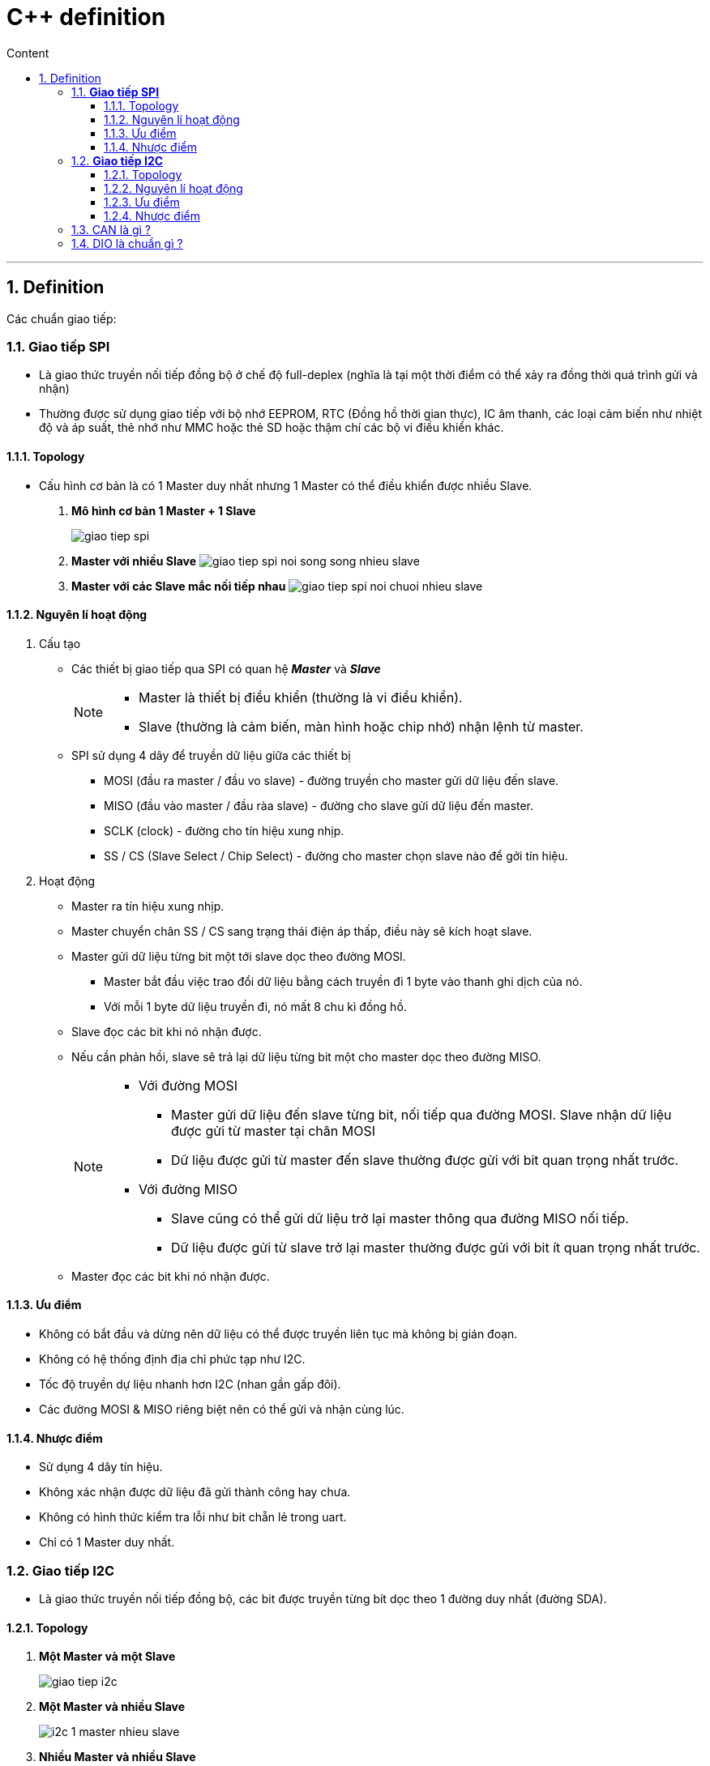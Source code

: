 = C++ definition
:sectnums: all
:sectnumlevels: 5
:toc: left
:toclevels: 9
:toc-title: Content

:description: Example AsciiDoc document
:keywords: AsciiDoc
:imagesdir: ./images
---

== Definition
Các chuẩn giao tiếp:

=== *Giao tiếp SPI*
* Là giao thức truyền nối tiếp đồng bộ ở chế độ full-deplex (nghĩa là tại một thời điểm có thể xảy ra đồng thời quá trình gửi và nhận)
* Thường được sử dụng giao tiếp với bộ nhớ EEPROM, RTC (Đồng hồ thời gian thực), IC âm thanh, các loại cảm biến như nhiệt độ và áp suất, thẻ nhớ như MMC hoặc thẻ SD hoặc thậm chí các bộ vi điều khiển khác.

==== Topology
* Cấu hình cơ bản là có 1 Master duy nhất nhưng 1 Master có thể điều khiển được nhiều Slave.

. *Mô hình cơ bản 1 Master + 1 Slave*
+
image:giao-tiep-spi.png[]

. *Master với nhiều Slave*
image:giao-tiep-spi-noi-song-song-nhieu-slave.png[]

. *Master với các Slave mắc nối tiếp nhau*
image:giao-tiep-spi-noi-chuoi-nhieu-slave.png[]

==== Nguyên lí hoạt động
. Cấu tạo
* Các thiết bị giao tiếp qua SPI có quan hệ *_Master_* và *_Slave_*
+
[NOTE]
====
* Master là thiết bị điều khiển (thường là vi điều khiển).
* Slave (thường là cảm biến, màn hình hoặc chip nhớ) nhận lệnh từ master.
====

* SPI sử dụng 4 dây để  truyền dữ liệu giữa các thiết bị
** MOSI (đầu ra master / đầu vo slave) - đường truyền cho master gửi dữ liệu đến slave.
** MISO (đầu vào master / đầu ràa slave) - đường cho slave gửi dữ liệu đến master.
** SCLK (clock) - đường cho tín hiệu xung nhịp.
** SS / CS (Slave Select / Chip Select) - đường cho master chọn slave nào để gởi tín hiệu.

. Hoạt động
* Master ra tín hiệu xung nhịp.
* Master chuyển chân SS / CS sang trạng thái điện áp thấp, điều này sẽ kích hoạt slave.
* Master gửi dữ liệu từng bit một tới slave dọc theo đường MOSI.
** Master bắt đầu việc trao đổi dữ liệu bằng cách truyền đi 1 byte vào thanh ghi dịch của nó.
** Với mỗi 1 byte dữ liệu truyền đi, nó mất 8 chu kì đồng hồ.
* Slave đọc các bit khi nó nhận được.
* Nếu cần phản hồi, slave sẽ trả lại dữ liệu từng bit một cho master dọc theo đường MISO.
+

[NOTE]
====
* Với đường MOSI
** Master gửi dữ liệu đến slave từng bit, nối tiếp qua đường MOSI. Slave nhận dữ liệu được gửi từ master tại chân MOSI
** Dữ liệu được gửi từ master đến slave thường được gửi với bit quan trọng nhất trước.

* Với đường MISO
** Slave cũng có thể gửi dữ liệu trở lại master thông qua đường MISO nối tiếp.
** Dữ liệu được gửi từ slave trở lại master thường được gửi với bit ít quan trọng nhất trước.
====
* Master đọc các bit khi nó nhận được.

==== Ưu điểm
* Không có bắt đầu và dừng nên dữ liệu có thể được truyền liên tục mà không bị gián đoạn.
* Không có hệ thống định địa chỉ phức tạp như I2C.
* Tốc độ truyền dự liệu nhanh hơn I2C (nhan gần gấp đôi).
* Các đường MOSI & MISO riêng biệt nên có thể gửi và nhận cùng lúc.

==== Nhược điểm
* Sử dụng 4 dây tín hiệu.
* Không xác nhận được dữ liệu đã gửi thành công hay chưa.
* Không có hình thức kiểm tra lỗi như bit chẵn lẻ trong uart.
* Chỉ có 1 Master duy nhất.


=== *Giao tiếp I2C*
* Là giao thức truyền nối tiếp đồng bộ, các bit được truyền từng bít dọc theo 1 đường duy nhất (đường SDA).

==== Topology
. *Một Master và một Slave*
+
image:giao-tiep-i2c.png[]

. *Một Master và nhiều Slave*
+
image:i2c-1-master-nhieu-slave.png[]

. *Nhiều Master và nhiều Slave*
+
image:i2c-nhieu-master-nhieu-slave.png[]

==== Nguyên lí hoạt động
. Cấu tạo
* Giao tiếp I2C bao gồm quá trình truyền nhận giữa các thiết bị: *_Master_* và *_Slave_*
+
[NOTE]
====
* Thiết bị Master là 1 vi điều khiển, nó có nhiệm vụ:
** điều khiển đường tín hiệu SCL.
** gửi nhận dữ liệu hay lệnh thông qua đường SDA đến các thiết bị khác.
* Các thiết bị nhận các dữ liệu lệnh và tín hiệu từ thiết bị Master được gọi là các thiết bị Slave.
====

* I2C chỉ sử dụng hai dây để truyền dữ liệu giữa các thiết bị
** SDA (Serial Data) - đường truyền cho master và slave để gửi và nhận dữ liệu.
** SCL (Serial Clock) - đường mang tín hiệu xung nhịp.

. Hoạt động
* Với I2C, dữ liệu được truyền trong các tin nhắn, mỗi tin nhắn có:
** một khung địa chỉ chứa địa chỉ của các slave (địa chỉ nhị phân).
** một hoặc nhiều khung dữ liệu chứa dữ liệu cần truyền.
+
image:tin-nhan-i2c.png[]

* Master gửi địa chỉ của slave mà nó muốn giao tiếp với mọi slave được kết nối với nó. Sau đó, mỗi slave sẽ so sánh địa chỉ được gửi từ master với địa chỉ của chính nó. Nếu địa chỉ phù hợp, nó sẽ gửi lại một bit ACK điện áp thấp cho master. Nếu địa chỉ không khớp, slave không làm gì cả và đường SDA vẫn ở mức cao.
+
[plantuml,png]
----
@startuml
activate Master
activate Slave

Master -> Slave: Gửi broadcast địa chỉ của Slave đang cần muốn giao tiếp.
Slave -> Slave: So sánh địa chỉ có phải của mình không ?
Slave -> Slave: Nếu không gói tin không gửi đúng địa chỉ -> ignore
Master -> Slave: Gói tin gửi đúng cho slave, gửi ACK.

@enduml
----

==== Ưu điểm
* Chỉ sử dụng hai dây
* Hỗ trợ nhiều master và nhiều slave
* Bit ACK / NACK xác nhận mỗi khung được chuyển thành công
* Phần cứng ít phức tạp hơn so với UART
* Giao thức nổi tiếng và được sử dụng rộng rãi

==== Nhược điểm
* Tốc độ truyền dữ liệu chậm hơn SPI
* Kích thước của khung dữ liệu bị giới hạn ở 8 bit
* Cần phần cứng phức tạp hơn để triển khai so với SPI

=== CAN là gì ?

=== DIO là chuẩn gì ?

Sự khác nhau giữa các chuẩn là gì ?
=== I2S là gì ?